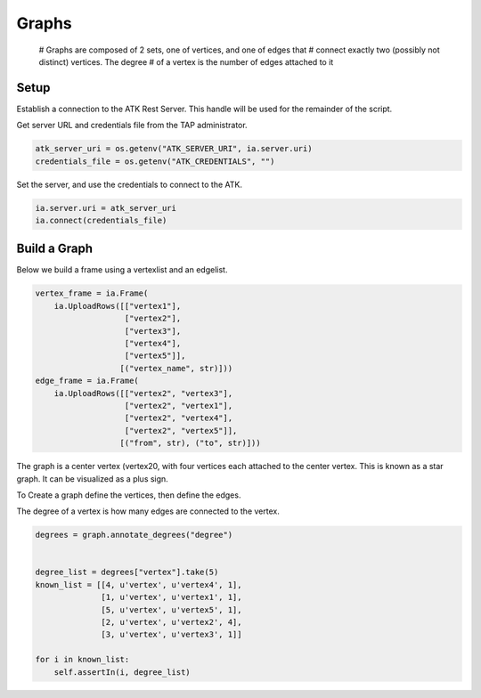 .. _ds_graph:

======
Graphs
======

        # Graphs are composed of 2 sets, one of vertices, and one of edges that
        # connect exactly two (possibly not distinct) vertices. The degree
        # of a vertex is the number of edges attached to it

Setup
-----

Establish a connection to the ATK Rest Server.
This handle will be used for the remainder of the script.

Get server URL and credentials file from the TAP administrator.

.. code::

   atk_server_uri = os.getenv("ATK_SERVER_URI", ia.server.uri)
   credentials_file = os.getenv("ATK_CREDENTIALS", "")

Set the server, and use the credentials to connect to the ATK.

.. code::

   ia.server.uri = atk_server_uri
   ia.connect(credentials_file)

Build a Graph
-------------

Below we build a frame using a vertexlist and an edgelist.

.. code::

   vertex_frame = ia.Frame(
       ia.UploadRows([["vertex1"],
                      ["vertex2"],
                      ["vertex3"],
                      ["vertex4"],
                      ["vertex5"]],
                     [("vertex_name", str)]))
   edge_frame = ia.Frame(
       ia.UploadRows([["vertex2", "vertex3"],
                      ["vertex2", "vertex1"],
                      ["vertex2", "vertex4"],
                      ["vertex2", "vertex5"]],
                     [("from", str), ("to", str)]))

The graph is a center vertex (vertex20, with four vertices each attached to the center vertex. This is known as a star graph. It can be visualized as a plus sign.

To Create a graph define the vertices, then define the edges.

.. code::
   graph = ia.Graph()

   graph.define_vertex_type("vertex")
   graph.define_edge_type("edge", "vertex", "vertex", directed=False)

   graph.vertices["vertex"].add_vertices(vertex_frame, "vertex_name")
   graph.edges["edge"].add_edges(edge_frame, "from", "to") 

The degree of a vertex is how many edges are connected to the vertex.

.. code::

   degrees = graph.annotate_degrees("degree")


   degree_list = degrees["vertex"].take(5)
   known_list = [[4, u'vertex', u'vertex4', 1],
                 [1, u'vertex', u'vertex1', 1],
                 [5, u'vertex', u'vertex5', 1],
                 [2, u'vertex', u'vertex2', 4],
                 [3, u'vertex', u'vertex3', 1]]

   for i in known_list:
       self.assertIn(i, degree_list)


